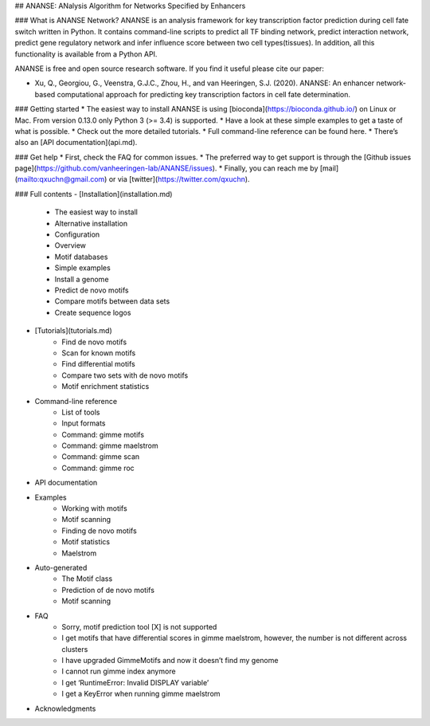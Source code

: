 ## ANANSE: ANalysis Algorithm for Networks Specified by Enhancers

### What is ANANSE Network?
ANANSE is an analysis framework for key transcription factor prediction during cell fate switch written in Python. It contains command-line scripts to predict all TF binding network, predict interaction network, predict gene regulatory network and infer influence score between two cell types(tissues). In addition, all this functionality is available from a Python API.

ANANSE is free and open source research software. If you find it useful please cite our paper:

* Xu, Q., Georgiou, G., Veenstra, G.J.C., Zhou, H., and van Heeringen, S.J. (2020). ANANSE: An enhancer network-based computational approach for predicting key transcription factors in cell fate determination. 

### Getting started
* The easiest way to install ANANSE is using [bioconda](https://bioconda.github.io/) on Linux or Mac. From version 0.13.0 only Python 3 (>= 3.4) is supported.
* Have a look at these simple examples to get a taste of what is possible.
* Check out the more detailed tutorials.
* Full command-line reference can be found here.
* There’s also an [API documentation](api.md).


### Get help
* First, check the FAQ for common issues.
* The preferred way to get support is through the [Github issues page](https://github.com/vanheeringen-lab/ANANSE/issues).
* Finally, you can reach me by [mail](mailto:qxuchn@gmail.com) or via [twitter](https://twitter.com/qxuchn).


### Full contents
- [Installation](installation.md)
    - The easiest way to install
    - Alternative installation
    - Configuration
    - Overview
    - Motif databases
    - Simple examples
    - Install a genome
    - Predict de novo motifs
    - Compare motifs between data sets
    - Create sequence logos
- [Tutorials](tutorials.md)
    - Find de novo motifs
    - Scan for known motifs
    - Find differential motifs
    - Compare two sets with de novo motifs
    - Motif enrichment statistics
* Command-line reference
    - List of tools
    - Input formats
    - Command: gimme motifs
    - Command: gimme maelstrom
    - Command: gimme scan
    - Command: gimme roc
* API documentation
* Examples
    - Working with motifs
    - Motif scanning
    - Finding de novo motifs
    - Motif statistics
    - Maelstrom
* Auto-generated
    - The Motif class
    - Prediction of de novo motifs
    - Motif scanning
* FAQ
    - Sorry, motif prediction tool [X] is not supported
    - I get motifs that have differential scores in gimme maelstrom, however, the number is not different across clusters
    - I have upgraded GimmeMotifs and now it doesn’t find my genome
    - I cannot run gimme index anymore
    - I get ‘RuntimeError: Invalid DISPLAY variable’
    - I get a KeyError when running gimme maelstrom
* Acknowledgments